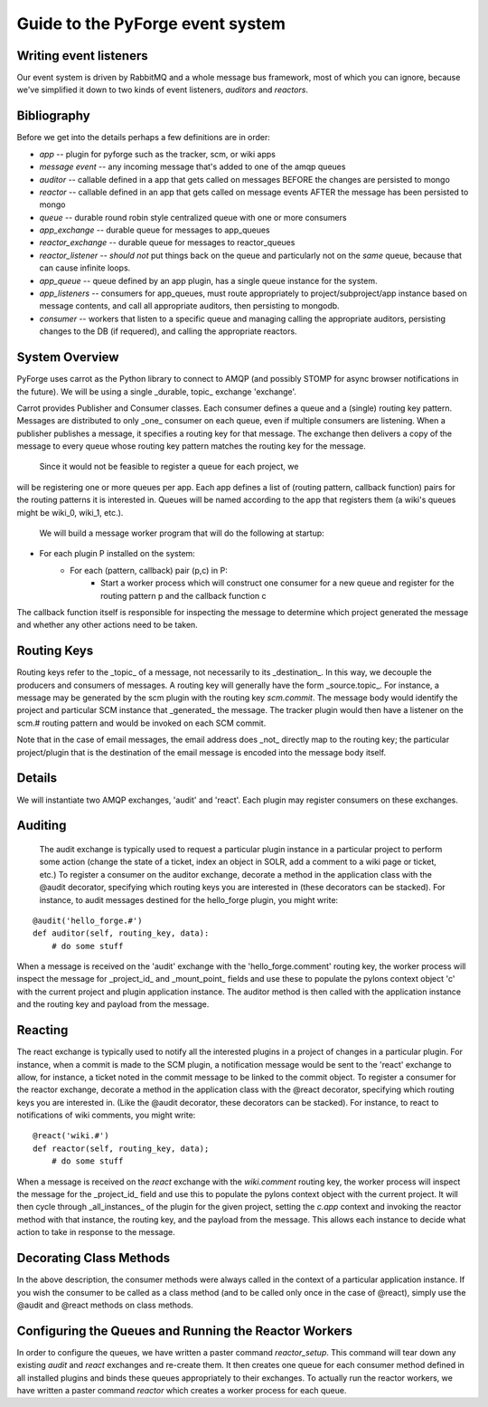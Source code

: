Guide to the PyForge event system
====================================================================

Writing event listeners
---------------------------------------------------------------------

Our event system is driven by RabbitMQ and a whole message bus framework, 
most of which you can ignore, because we've simplified it down to 
two kinds of event listeners, *auditors* and *reactors*. 

.. image:: ../_static/images/amqp.png
   :alt: App Plugins

Bibliography
----------------------------------

Before we get into the details perhaps a few definitions are in order:

* *app* -- plugin for pyforge such as the tracker, scm, or wiki apps
* *message event* -- any incoming message that's added to one of the amqp 
  queues
* *auditor* -- callable defined in a app that gets called on messages 
  BEFORE the changes are persisted to mongo
* *reactor* -- callable defined in an app that gets called on message events 
  AFTER the message has been persisted to mongo
* *queue* -- durable round robin style centralized queue with one or more 
  consumers
* *app_exchange* -- durable queue for messages to app_queues
* *reactor_exchange* --  durable queue for messages to reactor_queues
* *reactor_listener* -- *should not* put things back on the queue and 
  particularly not on the *same* queue, because that can cause infinite loops. 
* *app_queue* -- queue defined by an app plugin, has a single queue instance 
  for the system.
* *app_listeners* -- consumers for app_queues, must route appropriately to 
  project/subproject/app instance based on message contents, and call all 
  appropriate auditors, then persisting to mongodb.
* *consumer* -- workers that listen to a specific queue and 
  managing calling the appropriate auditors, persisting changes to 
  the DB (if requered), and calling the appropriate reactors.

System Overview
-----------------------------------------------

PyForge uses carrot as the Python library to connect to AMQP 
(and possibly STOMP for async browser notifications in the future). 
We will be using a single _durable, topic_ exchange 'exchange'.

Carrot provides Publisher and Consumer classes. Each consumer defines a queue 
and a (single) routing key pattern.  Messages are distributed to only _one_ 
consumer on each queue, even if multiple consumers are listening.
When a publisher publishes a message, it specifies a routing key for that 
message.  The exchange then delivers a copy of the message to every queue 
whose routing key pattern matches the routing key for the message. 

   Since it would not be feasible to register a queue for each project, we 
will be registering one or more queues per app.  Each app defines a list of
(routing pattern, callback function) pairs for the routing patterns it is 
interested in.  Queues will be named according to the app that registers them (a wiki's queues might be wiki_0, wiki_1, etc.).

   We will build a message worker program that will do the following at startup:
   
* For each plugin P installed on the system:
    * For each (pattern, callback) pair (p,c) in P:
        * Start a worker process which will construct one consumer for a 
          new queue and register for the routing pattern p and the callback 
          function c

The callback function itself is responsible for inspecting the message to determine which project generated the message and whether any other actions need to be taken.

Routing Keys
-----------------------------------------------

Routing keys refer to the _topic_ of a message, not necessarily to its _destination_.  In this way, we decouple the producers and consumers of messages.  A routing key will generally have the form _source.topic_.  For instance, a message may be generated by the scm plugin with the routing key `scm.commit`.  The message body would identify the project and particular SCM instance that _generated_ the message.  The tracker plugin would then have a listener on the scm.# routing pattern and would be invoked on each SCM commit.

Note that in the case of email messages, the email address does _not_ directly map to the routing key; the particular project/plugin that is the destination of the email message is encoded into the message body itself.

Details
-----------------------------------------------

We will instantiate two AMQP exchanges, 'audit' and 'react'.  Each plugin may register consumers on these exchanges. 

Auditing
-----------------------------------------------

   The audit exchange is typically used to request a particular plugin instance in a particular project to perform some action (change the state of a ticket, index an object in SOLR, add a comment to a wiki page or ticket, etc.)  To register a consumer on the auditor exchange, decorate a method in the application class with the @audit decorator, specifying which routing keys you are interested in (these decorators can be stacked).  For instance, to audit messages destined for the hello_forge plugin, you might write:

::

   @audit('hello_forge.#')
   def auditor(self, routing_key, data):
       # do some stuff

When a message is received on the 'audit' exchange with the 
'hello_forge.comment' routing key, the worker process will inspect the message 
for _project_id_ and _mount_point_ fields and use these to populate the pylons 
context object 'c' with the current project and plugin application instance.  
The auditor method is then called with the application instance and the 
routing key and payload from the message. 

Reacting
-----------------------------------------------

The react exchange is typically used to notify all the interested plugins in 
a project of changes in a particular plugin.  For instance, when a commit is 
made to the SCM plugin, a notification message would be sent to the 'react' 
exchange to allow, for instance, a ticket noted in the commit message to be 
linked to the commit object.  To register a consumer for the reactor exchange, 
decorate a method in the application class with the @react decorator, 
specifying which routing keys you are interested in.  (Like the @audit  
decorator, these decorators can be stacked).  For instance, to react to
notifications of wiki comments, you might write:

::

   @react('wiki.#')
   def reactor(self, routing_key, data);
       # do some stuff

When a message is received on the `react` exchange with the `wiki.comment`
routing key, the worker process will inspect the message for the _project_id_ 
field and use this to populate the pylons context object with the current 
project.  It will then cycle through _all_instances_ of the plugin for the 
given project, setting the `c.app` context and invoking the reactor 
method with that instance, the routing key, and the payload from the 
message.  This allows each instance to decide what action to take in 
response to the message.

Decorating Class Methods
-----------------------------------------------

In the above description, the consumer methods were always called in the context of a particular application instance.  If you wish the consumer to be called as a class method (and to be called only once in the case of @react), simply use the @audit and @react methods on class methods. 

Configuring the Queues and Running the Reactor Workers
----------------------------------------------------------------

In order to configure the queues, we have written a paster command 
`reactor_setup`.  This command will tear down any existing `audit` and `react` 
exchanges and re-create them.  It then creates one queue for each consumer 
method defined in all installed plugins and binds these queues appropriately 
to their exchanges.  To actually run the reactor workers, we have written a 
paster command `reactor` which creates a worker process for each queue.